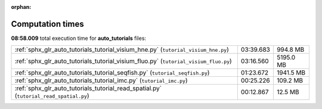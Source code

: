 
:orphan:

.. _sphx_glr_auto_tutorials_sg_execution_times:

Computation times
=================
**08:58.009** total execution time for **auto_tutorials** files:

+----------------------------------------------------------------------------------------+-----------+-----------+
| :ref:`sphx_glr_auto_tutorials_tutorial_visium_hne.py` (``tutorial_visium_hne.py``)     | 03:39.683 | 994.8 MB  |
+----------------------------------------------------------------------------------------+-----------+-----------+
| :ref:`sphx_glr_auto_tutorials_tutorial_visium_fluo.py` (``tutorial_visium_fluo.py``)   | 03:16.560 | 5195.0 MB |
+----------------------------------------------------------------------------------------+-----------+-----------+
| :ref:`sphx_glr_auto_tutorials_tutorial_seqfish.py` (``tutorial_seqfish.py``)           | 01:23.672 | 1941.5 MB |
+----------------------------------------------------------------------------------------+-----------+-----------+
| :ref:`sphx_glr_auto_tutorials_tutorial_imc.py` (``tutorial_imc.py``)                   | 00:25.226 | 109.2 MB  |
+----------------------------------------------------------------------------------------+-----------+-----------+
| :ref:`sphx_glr_auto_tutorials_tutorial_read_spatial.py` (``tutorial_read_spatial.py``) | 00:12.867 | 12.5 MB   |
+----------------------------------------------------------------------------------------+-----------+-----------+
